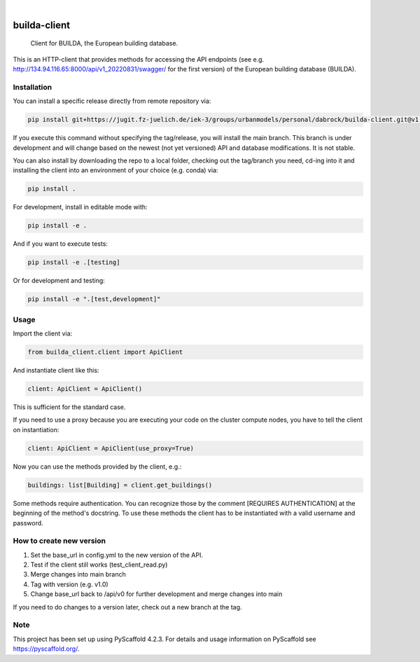 .. These are examples of badges you might want to add to your README:
   please update the URLs accordingly

    .. image:: https://api.cirrus-ci.com/github/<USER>/builda-client.svg?branch=main
        :alt: Built Status
        :target: https://cirrus-ci.com/github/<USER>/builda-client
    .. image:: https://readthedocs.org/projects/builda-client/badge/?version=latest
        :alt: ReadTheDocs
        :target: https://builda-client.readthedocs.io/en/stable/
    .. image:: https://img.shields.io/coveralls/github/<USER>/builda-client/main.svg
        :alt: Coveralls
        :target: https://coveralls.io/r/<USER>/builda-client
    .. image:: https://img.shields.io/pypi/v/builda-client.svg
        :alt: PyPI-Server
        :target: https://pypi.org/project/builda-client/
    .. image:: https://img.shields.io/conda/vn/conda-forge/builda-client.svg
        :alt: Conda-Forge
        :target: https://anaconda.org/conda-forge/builda-client
    .. image:: https://pepy.tech/badge/builda-client/month
        :alt: Monthly Downloads
        :target: https://pepy.tech/project/builda-client
    .. image:: https://img.shields.io/twitter/url/http/shields.io.svg?style=social&label=Twitter
        :alt: Twitter
        :target: https://twitter.com/builda-client

.. image:: https://img.shields.io/badge/-PyScaffold-005CA0?logo=pyscaffold
    :alt: Project generated with PyScaffold
    :target: https://pyscaffold.org/

|

=============
builda-client
=============


    Client for BUILDA, the European building database.


This is an HTTP-client that provides methods for accessing the API endpoints (see e.g. http://134.94.116.65:8000/api/v1_20220831/swagger/ for the first version) of the European building database (BUILDA).

Installation
====
You can install a specific release directly from remote repository via:

.. code-block:: console

    pip install git+https://jugit.fz-juelich.de/iek-3/groups/urbanmodels/personal/dabrock/builda-client.git@v1.0 

If you execute this command without specifying the tag/release, you will install the main branch. This branch is under development and will change based on the newest (not yet versioned) API and database modifications. It is not stable. 

You can also install by downloading the repo to a local folder, checking out the tag/branch you need, cd-ing into it and installing the client into an environment of your choice (e.g. conda) via:

.. code-block:: console

    pip install .

For development, install in editable mode with:

.. code-block:: console

    pip install -e .

And if you want to execute tests:

.. code-block:: console

    pip install -e .[testing]

Or for development and testing:

.. code-block:: console 

    pip install -e ".[test,development]"

Usage 
====

Import the client via:

.. code-block:: python

    from builda_client.client import ApiClient

And instantiate client like this:

.. code-block:: python

    client: ApiClient = ApiClient()

This is sufficient for the standard case. 

If you need to use a proxy because you are executing your code on the cluster compute nodes, you have to tell the client on instantiation:

.. code-block:: python

    client: ApiClient = ApiClient(use_proxy=True)

Now you can use the methods provided by the client, e.g.:

.. code-block:: python

    buildings: list[Building] = client.get_buildings()

Some methods require authentication. You can recognize those by the comment [REQUIRES AUTHENTICATION] at the beginning of the method's docstring.
To use these methods the client has to be instantiated with a valid username and password.


How to create new version
====

1. Set the base_url in config.yml to the new version of the API.
2. Test if the client still works (test_client_read.py)
3. Merge changes into main branch
4. Tag with version (e.g. v1.0)
5. Change base_url back to /api/v0 for further development and merge changes into main

If you need to do changes to a version later, check out a new branch at the tag.

.. _pyscaffold-notes:

Note
====

This project has been set up using PyScaffold 4.2.3. For details and usage
information on PyScaffold see https://pyscaffold.org/.

